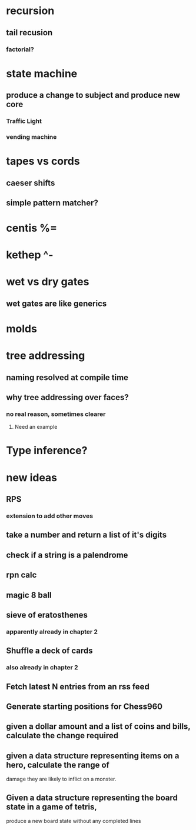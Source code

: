 * recursion
** tail recusion
*** factorial?
* state machine
** produce a change to subject and produce new core
*** Traffic Light
*** vending machine
* tapes vs cords
** caeser shifts
** simple pattern matcher?
* centis %=
* kethep ^-
* wet vs dry gates
** wet gates are like generics
* molds
* tree addressing
** naming resolved at compile time
** why tree addressing over faces?
*** no real reason, sometimes clearer
**** Need an example
* Type inference?






* new ideas
** RPS
*** extension to add other moves
** take a number and return a list of it's digits
** check if a string is a palendrome
** rpn calc
** magic 8 ball
** sieve of eratosthenes
*** apparently already in chapter 2
** Shuffle a deck of cards
*** also already in chapter 2
** Fetch latest N entries from an rss feed
** Generate starting positions for Chess960
** given a dollar amount and a list of coins and bills, calculate the change required
** given a data structure representing items on a hero, calculate the range of 
   damage they are likely to inflict on a monster.
** Given a data structure representing the board state in a game of tetris,
   produce a new board state without any completed lines
